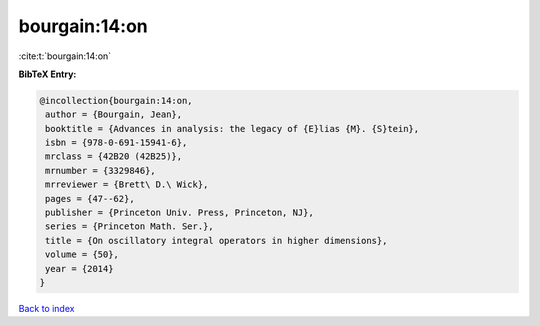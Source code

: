 bourgain:14:on
==============

:cite:t:`bourgain:14:on`

**BibTeX Entry:**

.. code-block:: bibtex

   @incollection{bourgain:14:on,
    author = {Bourgain, Jean},
    booktitle = {Advances in analysis: the legacy of {E}lias {M}. {S}tein},
    isbn = {978-0-691-15941-6},
    mrclass = {42B20 (42B25)},
    mrnumber = {3329846},
    mrreviewer = {Brett\ D.\ Wick},
    pages = {47--62},
    publisher = {Princeton Univ. Press, Princeton, NJ},
    series = {Princeton Math. Ser.},
    title = {On oscillatory integral operators in higher dimensions},
    volume = {50},
    year = {2014}
   }

`Back to index <../By-Cite-Keys.html>`_
